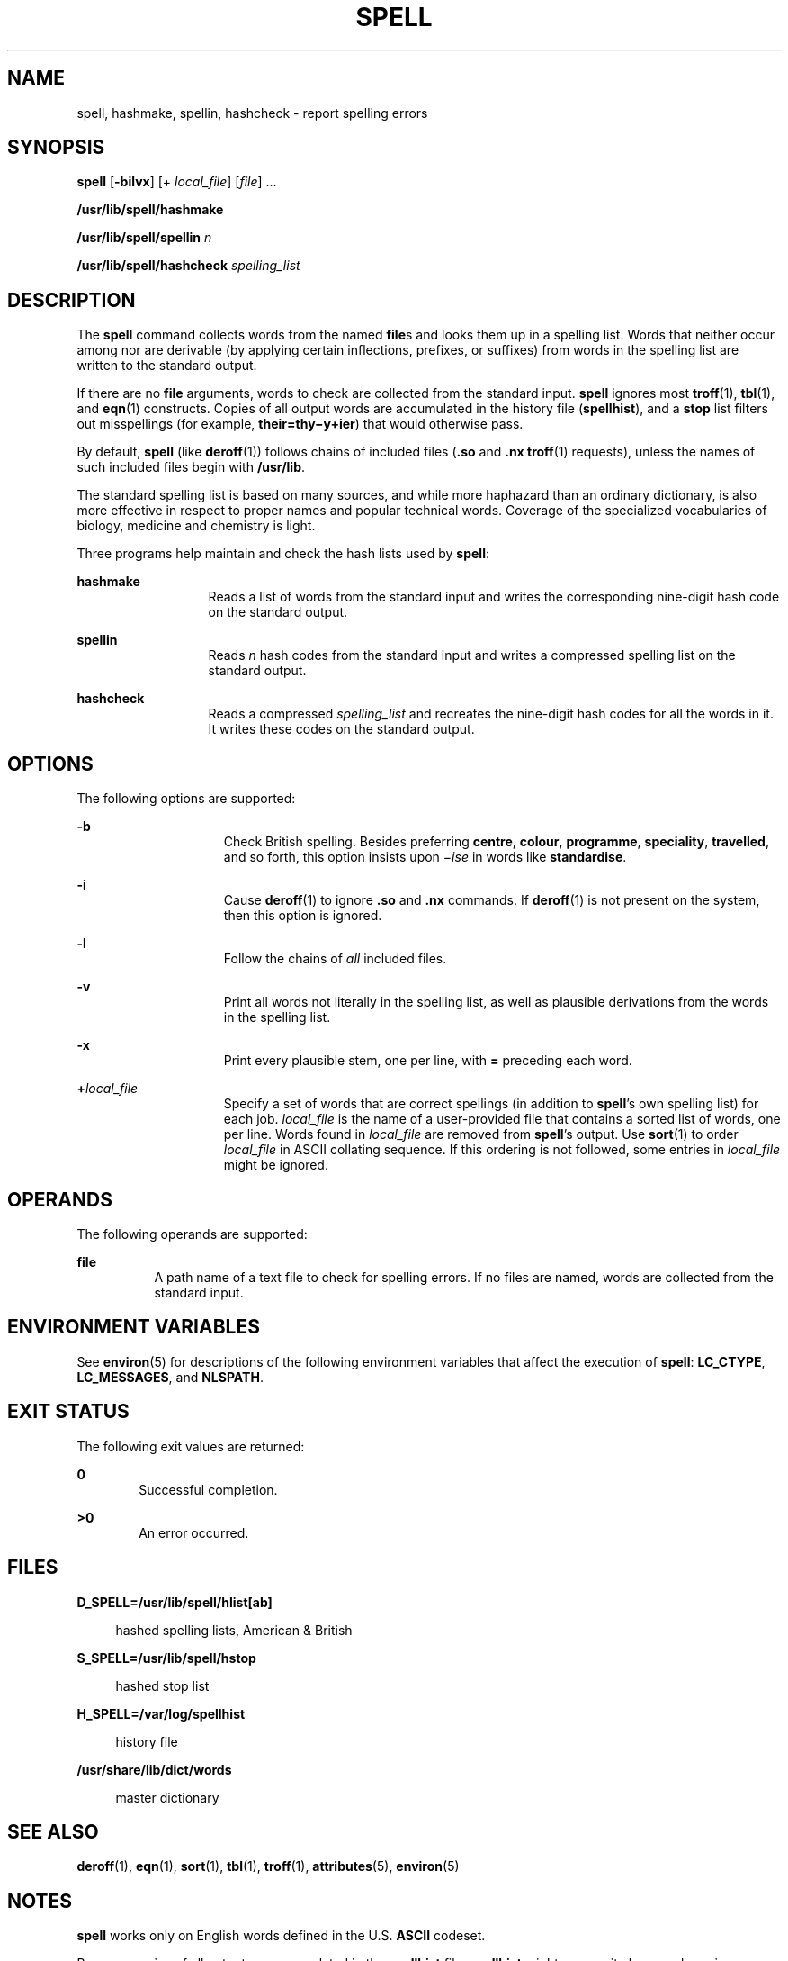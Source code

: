 .\"
.\" Sun Microsystems, Inc. gratefully acknowledges The Open Group for
.\" permission to reproduce portions of its copyrighted documentation.
.\" Original documentation from The Open Group can be obtained online at
.\" http://www.opengroup.org/bookstore/.
.\"
.\" The Institute of Electrical and Electronics Engineers and The Open
.\" Group, have given us permission to reprint portions of their
.\" documentation.
.\"
.\" In the following statement, the phrase ``this text'' refers to portions
.\" of the system documentation.
.\"
.\" Portions of this text are reprinted and reproduced in electronic form
.\" in the SunOS Reference Manual, from IEEE Std 1003.1, 2004 Edition,
.\" Standard for Information Technology -- Portable Operating System
.\" Interface (POSIX), The Open Group Base Specifications Issue 6,
.\" Copyright (C) 2001-2004 by the Institute of Electrical and Electronics
.\" Engineers, Inc and The Open Group.  In the event of any discrepancy
.\" between these versions and the original IEEE and The Open Group
.\" Standard, the original IEEE and The Open Group Standard is the referee
.\" document.  The original Standard can be obtained online at
.\" http://www.opengroup.org/unix/online.html.
.\"
.\" This notice shall appear on any product containing this material.
.\"
.\" The contents of this file are subject to the terms of the
.\" Common Development and Distribution License (the "License").
.\" You may not use this file except in compliance with the License.
.\"
.\" You can obtain a copy of the license at usr/src/OPENSOLARIS.LICENSE
.\" or http://www.opensolaris.org/os/licensing.
.\" See the License for the specific language governing permissions
.\" and limitations under the License.
.\"
.\" When distributing Covered Code, include this CDDL HEADER in each
.\" file and include the License file at usr/src/OPENSOLARIS.LICENSE.
.\" If applicable, add the following below this CDDL HEADER, with the
.\" fields enclosed by brackets "[]" replaced with your own identifying
.\" information: Portions Copyright [yyyy] [name of copyright owner]
.\"
.\"
.\" Copyright 1989 AT&T
.\" Portions Copyright (c) 1992, X/Open Company Limited  All Rights Reserved
.\" Copyright (c) 2007, Sun Microsystems, Inc.  All Rights Reserved.
.\"
.TH SPELL 1 "Sep 15, 2011"
.SH NAME
spell, hashmake, spellin, hashcheck \- report spelling errors
.SH SYNOPSIS
.LP
.nf
\fBspell\fR [\fB-bilvx\fR] [+ \fIlocal_file\fR] [\fIfile\fR] ...
.fi

.LP
.nf
\fB/usr/lib/spell/hashmake\fR
.fi

.LP
.nf
\fB/usr/lib/spell/spellin\fR \fIn\fR
.fi

.LP
.nf
\fB/usr/lib/spell/hashcheck\fR \fIspelling_list\fR
.fi

.SH DESCRIPTION
.sp
.LP
The \fBspell\fR command collects words from the named \fBfile\fRs and looks
them up in a spelling list. Words that neither occur among nor are derivable
(by applying certain inflections, prefixes, or suffixes) from words in the
spelling list are written to the standard output.
.sp
.LP
If there are no \fBfile\fR arguments, words to check are collected from the
standard input. \fBspell\fR ignores most \fBtroff\fR(1), \fBtbl\fR(1), and
\fBeqn\fR(1) constructs. Copies of all output words are accumulated in the
history file (\fBspellhist\fR), and a \fBstop\fR list filters out misspellings
(for example, \fBtheir=thy\(miy+ier\fR) that would otherwise pass.
.sp
.LP
By default, \fBspell\fR (like \fBderoff\fR(1)) follows chains of included files
(\fB\&.so\fR and \fB\&.nx\fR \fBtroff\fR(1) requests), unless the names of such
included files begin with \fB/usr/lib\fR.
.sp
.LP
The standard spelling list is based on many sources, and while more haphazard
than an ordinary dictionary, is also more effective in respect to proper names
and popular technical words. Coverage of the specialized vocabularies of
biology, medicine and chemistry is light.
.sp
.LP
Three programs help maintain and check the hash lists used by \fBspell\fR:
.sp
.ne 2
.na
\fB\fBhashmake\fR\fR
.ad
.RS 13n
Reads a list of words from the standard input and writes the corresponding
nine-digit hash code on the standard output.
.RE

.sp
.ne 2
.na
\fB\fBspellin\fR\fR
.ad
.RS 13n
Reads \fIn\fR hash codes from the standard input and writes a compressed
spelling list on the standard output.
.RE

.sp
.ne 2
.na
\fB\fBhashcheck\fR\fR
.ad
.RS 13n
Reads a compressed \fIspelling_list\fR and recreates the nine-digit hash codes
for all the words in it. It writes these codes on the standard output.
.RE

.SH OPTIONS
.sp
.LP
The following options are supported:
.sp
.ne 2
.na
\fB\fB-b\fR\fR
.ad
.RS 15n
Check British spelling. Besides preferring \fBcentre\fR,  \fBcolour\fR,
\fBprogramme\fR, \fBspeciality\fR, \fBtravelled\fR, and so forth, this option
insists upon \fI\(miise\fR in words like \fBstandardise\fR.
.RE

.sp
.ne 2
.na
\fB\fB-i\fR\fR
.ad
.RS 15n
Cause  \fBderoff\fR(1) to ignore \fB\&.so\fR and \fB\&.nx\fR commands.  If
\fBderoff\fR(1) is not present on the system, then this  option is ignored.
.RE

.sp
.ne 2
.na
\fB\fB-l\fR\fR
.ad
.RS 15n
Follow the chains of \fIall\fR included files.
.RE

.sp
.ne 2
.na
\fB\fB-v\fR\fR
.ad
.RS 15n
Print all words not literally in the spelling list, as well as plausible
derivations from the  words in the spelling list.
.RE

.sp
.ne 2
.na
\fB\fB-x\fR\fR
.ad
.RS 15n
Print every plausible stem, one per line, with \fB=\fR preceding each word.
.RE

.sp
.ne 2
.na
\fB\fB+\fR\fIlocal_file\fR\fR
.ad
.RS 15n
Specify a set of words that are correct spellings (in addition to \fBspell\fR's
own spelling list) for each job. \fIlocal_file\fR is the name of a
user-provided file that contains a sorted list of words, one per line. Words
found in \fIlocal_file\fR are removed from \fBspell\fR's output. Use
\fBsort\fR(1) to order \fIlocal_file\fR in ASCII collating sequence. If this
ordering is not followed, some entries in \fIlocal_file\fR might be ignored.
.RE

.SH OPERANDS
.sp
.LP
The following operands are supported:
.sp
.ne 2
.na
\fB\fBfile\fR\fR
.ad
.RS 8n
A path name of a text file to check for spelling errors. If no files are named,
words are collected from the standard input.
.RE

.SH ENVIRONMENT VARIABLES
.sp
.LP
See \fBenviron\fR(5) for descriptions of the following environment variables
that affect the execution of \fBspell\fR: \fBLC_CTYPE\fR, \fBLC_MESSAGES\fR,
and \fBNLSPATH\fR.
.SH EXIT STATUS
.sp
.LP
The following exit values are returned:
.sp
.ne 2
.na
\fB\fB0\fR\fR
.ad
.RS 6n
Successful completion.
.RE

.sp
.ne 2
.na
\fB\fB>0\fR\fR
.ad
.RS 6n
An error occurred.
.RE

.SH FILES
.sp
.ne 2
.na
\fB\fBD_SPELL=/usr/lib/spell/hlist[ab]\fR\fR
.ad
.sp .6
.RS 4n
hashed spelling lists, American & British
.RE

.sp
.ne 2
.na
\fB\fBS_SPELL=/usr/lib/spell/hstop\fR\fR
.ad
.sp .6
.RS 4n
hashed stop list
.RE

.sp
.ne 2
.na
\fB\fBH_SPELL=/var/log/spellhist\fR\fR
.ad
.sp .6
.RS 4n
history file
.RE

.sp
.ne 2
.na
\fB\fB/usr/share/lib/dict/words\fR\fR
.ad
.sp .6
.RS 4n
master dictionary
.RE

.SH SEE ALSO
.sp
.LP
\fBderoff\fR(1), \fBeqn\fR(1), \fBsort\fR(1), \fBtbl\fR(1), \fBtroff\fR(1),
\fBattributes\fR(5), \fBenviron\fR(5)
.SH NOTES
.sp
.LP
\fBspell\fR works only on English words defined in the U.S. \fBASCII\fR
codeset.
.sp
.LP
Because copies of all output are accumulated in the \fBspellhist\fR file,
\fBspellhist\fR might grow quite large and require purging.
.SH BUGS
.sp
.LP
The spelling list's coverage is uneven. New installations might wish to monitor
the output for several months to gather local additions.
.sp
.LP
British spelling was done by an American.
